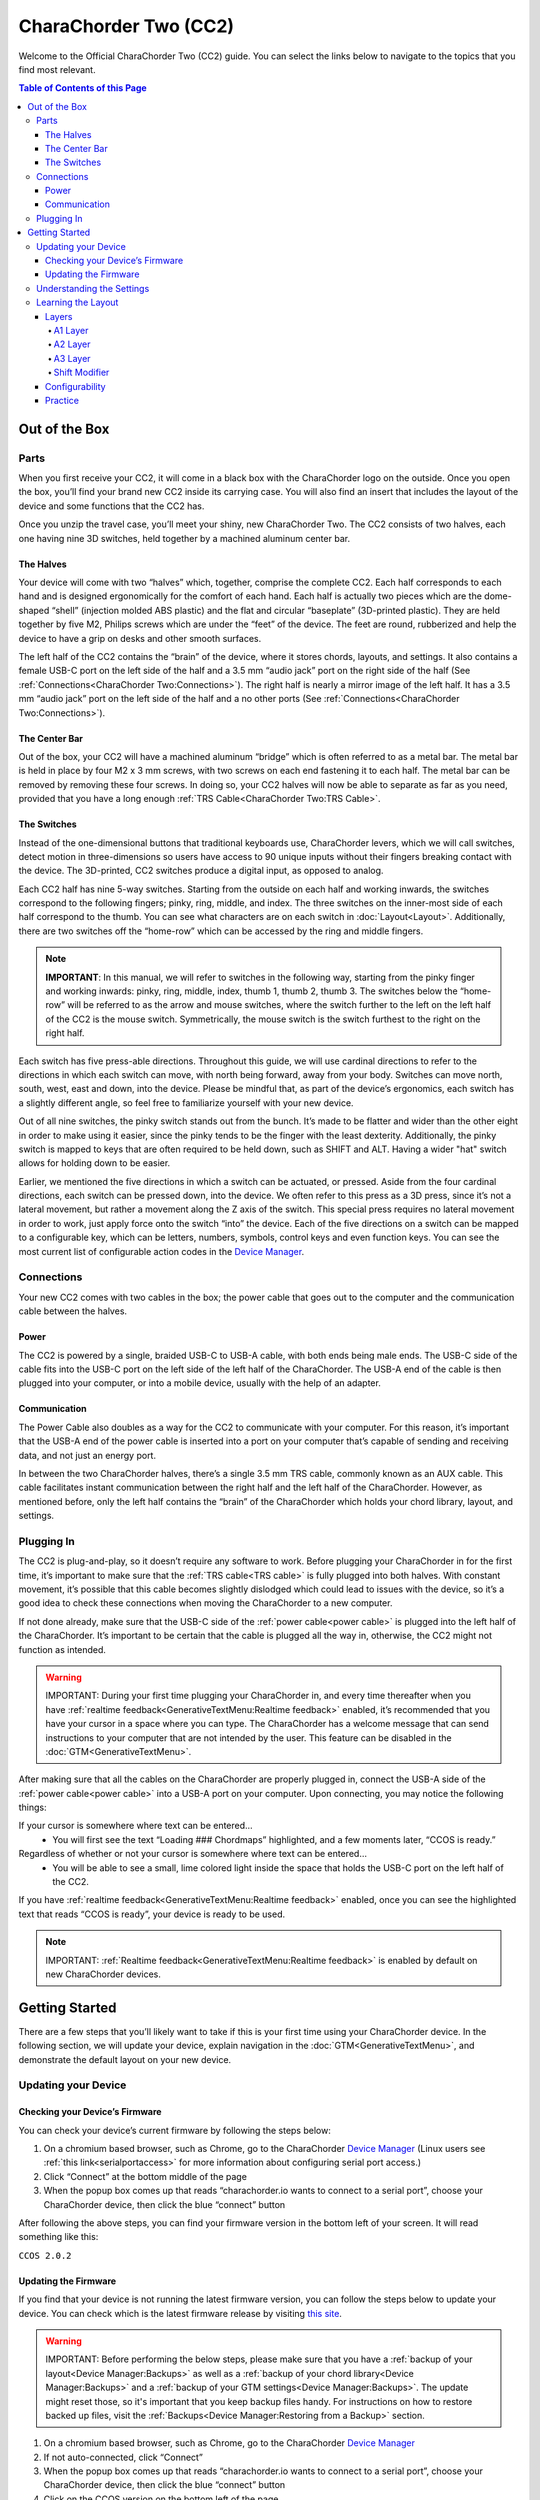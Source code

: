CharaChorder Two (CC2)
===================

Welcome to the Official CharaChorder Two (CC2) guide. You can select the links
below to navigate to the topics that you find most relevant.

.. _CC2:
.. image:: /assets/images/CC2.webp
  :width: 1200
  :alt: CharaChorder CC2

.. contents:: Table of Contents of this Page
   :local:

Out of the Box
**************

Parts
-----

When you first receive your CC2, it will come in a black
box with the CharaChorder logo on the outside. Once you open the box,
you’ll find your brand new CC2 inside its carrying case.
You will also find an insert that includes the layout of the device and
some functions that the CC2 has.

.. _CC2 Case:
.. image:: /assets/images/CC1case.png
  :width: 1200
  :alt: CC2 Travel Case

Once you unzip the travel case, you’ll meet your shiny, new CharaChorder
Two. The CC2 consists of two halves, each one having nine 3D switches, held together by a machined aluminum center bar.

The Halves
~~~~~~~~~~

Your device will come with two “halves” which, together, comprise the complete CC2. Each half corresponds to each hand and is designed ergonomically for the comfort of each hand. Each half is actually two pieces which are the dome-shaped “shell” (injection molded ABS plastic) and the flat and circular “baseplate” (3D-printed plastic). They are held together by five M2, Philips screws which are under the “feet” of the device. The feet are round, rubberized and help the device to have a grip on desks and other smooth
surfaces.

The left half of the CC2 contains the “brain” of the device, where it stores
chords, layouts, and settings. It also contains a female USB-C port on
the left side of the half and a 3.5 mm “audio jack” port on the right
side of the half (See :ref:`Connections<CharaChorder Two:Connections>`). The right half is nearly a mirror image of the left half. It has a 3.5 mm “audio jack” port on the left side of the half and a no other ports (See :ref:`Connections<CharaChorder Two:Connections>`).

The Center Bar
~~~~~~~~~~~~~~

Out of the box, your CC2 will have a machined aluminum
“bridge” which is often referred to as a metal bar. The metal bar is held in
place by four M2 x 3 mm screws, with two screws on each end fastening it to each half. The metal bar can be removed by removing these four screws. In doing so, your CC2 halves will now be able to separate as far as you need, provided that you have a long enough :ref:`TRS Cable<CharaChorder Two:TRS Cable>`.

The Switches
~~~~~~~~~~~~

Instead of the one-dimensional buttons that traditional keyboards use,
CharaChorder levers, which we will call switches, detect motion in
three-dimensions so users have access to 90 unique inputs without their
fingers breaking contact with the device. The 3D-printed, CC2 switches
produce a digital input, as opposed to analog.

Each CC2 half has nine 5-way switches. Starting from the
outside on each half and working inwards, the switches correspond to the
following fingers; pinky, ring, middle, and index. The three switches on
the inner-most side of each half correspond to the thumb. You can see
what characters are on each switch in :doc:`Layout<Layout>`. Additionally,
there are two switches off the “home-row” which can be accessed by
the ring and middle fingers.

.. note::
   **IMPORTANT**: In this manual, we will refer to switches in the
   following way, starting from the pinky finger and working inwards:
   pinky, ring, middle, index, thumb 1, thumb 2, thumb 3. The
   switches below the “home-row” will be referred to as the arrow and
   mouse switches, where the switch further to the left on the left half
   of the CC2 is the mouse switch. Symmetrically, the mouse
   switch is the switch furthest to the right on the right half.

Each switch has five press-able directions. Throughout this guide, we
will use cardinal directions to refer to the directions in which each
switch can move, with _`north` being forward, away from your body. Switches
can move north, south, west, east and down, into the device. Please be
mindful that, as part of the device’s ergonomics, each switch has a
slightly different angle, so feel free to familiarize yourself with your
new device.

Out of all nine switches, the pinky switch stands out from the bunch.
It’s made to be flatter and wider than the other eight in order to make
using it easier, since the pinky tends to be the finger with the least
dexterity. Additionally, the pinky switch is mapped to keys that are often required to be held down, such as SHIFT and ALT. Having a wider "hat" switch allows for holding down to be easier.

Earlier, we mentioned the five directions in which a switch can be
actuated, or pressed. Aside from the four cardinal directions, each
switch can be pressed down, into the device. We often refer to this
press as a 3D press, since it’s not a lateral movement, but rather a
movement along the Z axis of the switch. This special press requires no
lateral movement in order to work, just apply force onto the switch
“into” the device. Each of the five directions on a switch can be mapped
to a configurable key, which can be letters, numbers, symbols,
control keys and even function keys. You can see the most current list
of configurable action codes in the `Device Manager <https://charachorder.io/config/layout/>`__.

Connections
-----------

Your new CC2 comes with two cables in the box; the power
cable that goes out to the computer and the communication cable between
the halves.

Power
~~~~~

The CC2 is powered by a single, braided USB-C to USB-A
cable, with both ends being male ends. The USB-C side of the cable fits
into the USB-C port on the left side of the left half of the
CharaChorder. The USB-A end of the cable is then plugged into your
computer, or into a mobile device, usually with the help of an adapter.

Communication
~~~~~~~~~~~~~

.. _power cable:

The Power Cable also doubles as a way for the CC2 to
communicate with your computer. For this reason, it’s important that the
USB-A end of the power cable is inserted into a port on your computer
that’s capable of sending and receiving data, and not just an energy
port.

.. _TRS cable:

In between the two CharaChorder halves, there’s a single 3.5 mm TRS cable, commonly known as an AUX cable. This cable facilitates
instant communication between the right half and the left half of the
CharaChorder. However, as mentioned before, only the left half contains
the “brain” of the CharaChorder which holds your chord library, layout,
and settings.

Plugging In
-----------

The CC2 is plug-and-play, so it doesn’t require any software to work. Before plugging your CharaChorder in for the first time, it’s important to make sure that the :ref:`TRS cable<TRS cable>` is fully plugged into both halves. With constant movement, it’s possible that this cable becomes slightly dislodged which could lead to issues with the device, so it’s a good idea to check these connections when moving the CharaChorder to a new computer.

If not done already, make sure that the USB-C side of the
:ref:`power cable<power cable>` is plugged into the left half of the
CharaChorder. It’s important to be certain that the cable is plugged all
the way in, otherwise, the CC2 might not function as intended.

.. warning::
   IMPORTANT: During your first time plugging your CharaChorder in,
   and every time thereafter when you have :ref:`realtime feedback<GenerativeTextMenu:Realtime feedback>` enabled, it’s
   recommended that you have your cursor in a space where you can type. The 
   CharaChorder has a welcome message that can send instructions to your 
   computer that are not intended by the user. This feature can be disabled in
   the :doc:`GTM<GenerativeTextMenu>`. 

After making sure that all the cables on the CharaChorder are properly
plugged in, connect the USB-A side of the :ref:`power cable<power cable>` into
a USB-A port on your computer. Upon connecting, you may notice the
following things: 

If your cursor is somewhere where text can be entered… 
	- You will first see the text “Loading ### Chordmaps” highlighted, and a few moments later, “CCOS is ready.” 

Regardless of whether or not your cursor is somewhere where text can be entered… 
	- You will be able to see a small, lime colored light inside the space that holds the USB-C port on the left half of the CC2.

If you have :ref:`realtime feedback<GenerativeTextMenu:Realtime feedback>` enabled, once you can see the highlighted text that reads
“CCOS is ready”, your device is ready to be used.

.. note::
   IMPORTANT: :ref:`Realtime feedback<GenerativeTextMenu:Realtime feedback>` is enabled by default on new CharaChorder devices.

Getting Started
*******************

There are a few steps that you’ll likely want to take if this is your
first time using your CharaChorder device. In the following section, we
will update your device, explain navigation in the :doc:`GTM<GenerativeTextMenu>`, and demonstrate the default layout on your new
device.

Updating your Device
--------------------

.. _charachorder-two-checking-your-devices-firmware:

Checking your Device’s Firmware
~~~~~~~~~~~~~~~~~~~~~~~~~~~~~~~

You can check your device’s current firmware by following the steps
below: 

#. On a chromium based browser, such as Chrome, go to the CharaChorder `Device Manager <https://charachorder.io/config/layout/>`__ (Linux users see :ref:`this link<serialportaccess>` for more information about configuring serial port access.)
#. Click “Connect” at the bottom middle of the page
#. When the popup box comes up that reads “charachorder.io wants to connect to a serial port”, choose your CharaChorder device, then click the blue “connect” button

After following the above steps, you can find your
firmware version in the bottom left of your screen. It will read
something like this:

``CCOS 2.0.2``

.. _Firmware Check:
.. image:: /assets/images/DMFW.png
  :width: 1200
  :alt: Checking the firmware on Device Manager

Updating the Firmware
~~~~~~~~~~~~~~~~~~~~~

If you find that your device is not running the latest firmware version,
you can follow the steps below to update your device. You can check
which is the latest firmware release by visiting `this
site <https://www.charachorder.com/pages/update-your-firmware>`__. 

.. warning::
   IMPORTANT: Before performing the below steps, please make sure that you have a :ref:`backup of your layout<Device Manager:Backups>` as well as a :ref:`backup of your chord library<Device Manager:Backups>` and a :ref:`backup of your GTM settings<Device Manager:Backups>`. The update might reset those, so it's important that you keep backup files handy. For instructions on how to restore backed up files, visit the :ref:`Backups<Device Manager:Restoring from a Backup>` section.

#. On a chromium based browser, such as Chrome, go to the CharaChorder `Device Manager <https://charachorder.io/config/layout/>`__ 
#. If not auto-connected, click “Connect”
#. When the popup box comes up that reads “charachorder.io wants to connect to a serial port”, choose your CharaChorder device, then click the blue “connect” button
#. Click on the CCOS version on the bottom left of the page
#. You will see a list of available versions along with their release date. Click on the one you want.
#. Click "Apply Update"

At this point, your CC2 will automatically reboot. Congratulations! You have
successfully updated your device. You can check your device’s firmware
version by following the steps :ref:`here<charachorder-two-checking-your-devices-firmware>`.

Understanding the Settings
--------------------------

The CC2 has settings that are user-configurable. Since the
device is plug-and-play, you don’t need any software to edit the
device’s settings; all you need is a place to type text. We call these
settings the Generative Text Menu, or GTM for short.

You can access the :doc:`GTM<GenerativeTextMenu>` by
:doc:`chording<Chords>` both pinkies `north`_ on any space that
allows text entry such as a notepad app. For an explanation on chords
and how to perform them, visit the :doc:`Chords<Chords>` section.

Once you perform the chord to call up the :doc:`GTM<GenerativeTextMenu>`, your CharaChorder will type out the menu and its options.
It will look something like this:


``CharaChorder GTM [ >K<eyboard || >M<ouse || >C<hording || >D<isplay || >R<esources ]``

Navigation around this menu is based on letter-presses. In the example
above, you can select the desired submenu by pressing the letter between
the angle brackets (for example: ``>K<``) in your target submenu on your
CC2. In the example above, you would press ``K`` for
Keyboard, ``M`` for Mouse, ``C`` for Chording, ``D`` for Display, and
``R`` for Resources.

In some submenus, you will see numeric values. In order to increase or
decrease these, you can use the arrow keys on your CC2.

``CharaChorder > Chording > Press Tolerance [ Use up/down arrow keys to adjust: 25ms ]``

You can read an explanation on all of the settings on your CharaChorder device :doc:`here<GenerativeTextMenu>`.

Learning the Layout
-------------------

The default CharaChorder layout, which we will refer to as the CC
English layout, has been designed to favor :doc:`bigrams<Logic behind the Layout>` and :doc:`trigrams<Logic behind the Layout>` commonly used in the English language while making the letters accessible for a logical choice of :doc:`lexical chords<Chords>`. You can find the map below.

.. note::
   General consensus amongst the community is that, while not perfect,
   the letter arrangement of the default layout is good enough that further modifications would provide very little benefit
   considering 500+ WPM have been reached in peak conditions.
   
   **Most commonly only special character and number placement is changed**, for example to benefit coding.

   Some exceptions include optimizing for VIM bindings, though people have successfully used the default layout for VIM as well
   and benefits of such modifications are debatable.


.. _CCEnglish Layout:
.. image:: /assets/images/CCEnglish2.png
  :width: 1200
  :alt: CC English Layout

.. dropdown:: Design of the default layout

  The design of the layout of the keys was by far the most time and iteration intensive part of designing the CharaChorder.
  Riley Keen, CEO of CharaChorder, said that it was 80% science, 20% art.

  However, trying to validate or prove that any layout is better than others,
  like we have seen with the QWERTY keyboard,
  is very complex and it is not a simple answer.

  One of the big benefits of the CC1 is you are actually using your thumbs.
  On the smartphone, your thumbs can type almost as fast as all of your other fingers together combined,
  and yet on a normal keyboard layout they are both tethered to a single button.

  So, a design goal was to maximize left vs right hand and finger vs thumb alterations as well as 
  to pair the frequent keys with the ease of press-ability. This was a highly iterative process which filled up notebooks and notebooks of design sketches.

  In general the process that Riley used and recommends using if you would like to make your own layout is as follows:

  1. Make a list of individual inputs for your language weighted by their frequency of use in your favorite corpus
  2. Make a list of most common bigrams and trigrams (groups of 2 and 3 letters) for your language weighted by their frequency of use in your favorite corpus
  3. Make a list of most common words for your language weighted by their frequency of use in your favorite corpus
  4. Create a list prioritizing each switch on your device based on how easy they are to access. This should consider both finger, direction, and handedness
  5. To create a seed, sync your switch list with the individual input list, placing your most common input on the easiest switch to access, while doing your best to balance the total utilization of all left versus right hand inputs
  6. Based on your seed, analyze the lists of bigrams and trigrams and note which ones require rolling inputs, antipodal inputs, same finger inputs, same hand non-rolling inputs, as well as same hand/finger trajectory inputs. Assign a scale to tokenize each of these input types and create a cumulative ranking for each bigram and trigram
  7. Based on your seed, create a chord library. Now give each chord a rating based on how easy it is to physically accomplish, and how easy it is to remember or memorize
  8. Analyze the weaknesses and strengths of your layout, then create a hypothesis of what could be changed within your seed to improve the total rating of all your bigrams, trigrams, and chords.
  9. Shuffle your seed based on your hypothesis and repeat steps 5-9 until you are no longer able to improve upon your score

Layers
~~~~~~

The CC2 has 3 layers: the base layer called the A1 layer,
the secondary layer referred to as A2, and the tertiary layer named A3.
Being as the CC2 has 9 switches on each half, and taking
into account that each switch can access 5 different positions, and
considering that each layer has access to all of those 9 switches, we
have over 250 assignable slots between the two CharaChorder halves.

In this section, we’ll refer only to the default CC English layout. If
you have modified your layout to something different, then the next
portion might not be accurate for your device. If you have purchased
your device from CharaChorder, then the following is accurate to your
device.

A1 Layer
^^^^^^^^

The A1 layer is the main layer that is active by default. The CC English
layout has all 26 letters of the English alphabet on the A1 layer so
that you can access all of them without having to hold or press anything
else. Your device will always be in the A1 layer upon boot.

While the A1 layer is active on the CC2 by default, you can
map the A1 access key, which bears the name “Primary Keymap (Left)” or “Primary Keymap (Right)”, on the
`Device Manager <https://charachorder.io/config/layout/>`__.

A2 Layer
^^^^^^^^

The A2 layer, sometimes referred to as the “number layer”, is accessible
with the :doc:`A2 access key<CharaChorder Keys>`. In the above :ref:`graphic<CCEnglish Layout>`, you’ll see this labeled
as “②” In the `Device Manager <https://charachorder.io/config/layout/>`__,
this key has the name “Numeric Layer (Left)” and “Numeric Layer (Right)”, one for each side of the
CharaChorder. 

By default, the A2 Layer is accessible by pressing and holding either
pinky finger outwards, that is, west on the left pinky or east on the
right pinky. You do not have to hold them both, only one is required.
Any key that is on the A2 Layer can only be accessed by pressing and
holding the A2 Layer access key along with the target key. You do not
need to :doc:`chord<Chords>` the keys together; it’s only required that the
A2 Layer access key is pressed while the target key is pressed.

.. note::
   EXAMPLE: On the CC English layout, you can access the number
   ``4`` by pressing and holding the right pinky to the east and the
   left middle finger to the east.

A3 Layer
^^^^^^^^

The A3 layer, sometimes referred to as the “function layer”, is
accessible with the :ref:`A3 access key<CharaChorder Keys>`. This key is shown as ③
in the above :ref:`graphic<CCEnglish Layout>`. It is accessible by pressing and 
holding either pinky down, into the device. In the `Device Manager <https://charachorder.io/config/layout/>`__,
this key has the name “Function Layer (Left)” and “Function Layer (Right)”, one for each side of the
CharaChorder.

By default, the A3 Layer is accessible by pressing and holding either
pinky finger down. You do not have to hold them both in order to access
the A3 layer. Any key that is on the A3 Layer can only be accessed by
pressing and holding the :doc:`A3 access key<CharaChorder Keys>`,
along with the target key. You do not need to :doc:`chord<Chords>` the keys
together; it’s only required that the A3 layer access key is pressed
while the target key is pressed.

.. note::
   EXAMPLE: On the CC English layout, you can access the F1 key by
   pressing and holding either pinky down, into the device, and adding the letter ``a`` or ``r`` (location of number 1 on the default layout) to it.

Shift Modifier
^^^^^^^^^^^^^^

On top of the three aforementioned layers, the :doc:`Shift key<CharaChorder Keys>`, which is a :doc:`modifier<Glossary>`, can be used to access some extra keys. The Shift keypress works just like it
would on a traditional keyboard. You can capitalize letters and access
symbols attached to numbers. This works with any key on any layer, just
like other modifiers (such as Ctrl and Alt). The Shift modifier output
is currently controlled by the Operating System that your CharaChorder is
plugged to, and it is not possible to customize their outputs.

In the above :ref:`graphic<CCEnglish Layout>`, you’ll see
the Shift key labeled as “⇧”. In the `Device Manager <https://charachorder.io/config/layout/>`__,
this key has the name “Shift Keyboard Modifier (Left)” and “Shift Keyboard Modifier (Right)”, one for each half
of the CharaChorder.

By default, the Shift is accessible by pressing and holding either pinky
finger inwards, that is, east on the left pinky or west on the right
pinky. You do not have to hold them both, only one is required. Any key
that requires the Shift Modifier can only be accessed by pressing and
holding the Shift key along with the target key. You do not need to
:doc:`chord<Chords>` the keys together; it’s only required that the Shift
key is pressed while the target key is pressed.

.. note::
   EXAMPLE: On the CC English layout, you can access the capital
   ``A`` by pressing and holding the left pinky to the east and the
   right index finger to the west.

   On the CC English layout, you can access the ``@`` symbol by pressing
   and holding both pinkies to the east and the left index south.

Configurability
~~~~~~~~~~~~~~~

The CC2’s layout is configurable, which means that you can
:doc:`remap<Glossary>` almost all keys. Though the CC English
layout has been optimized for writing in English by
:doc:`chentry<Glossary>` and :doc:`chording<Chords>`, some users may
choose to :doc:`remap<Glossary>` their device’s layout to better
suit their personal needs. For a thorough explanation on how remapping
works and how to remap your device, visit the :ref:`remapping section<Device Manager:Remapping>`

Practice
~~~~~~~~

Now that you’re familiar with your new CharaChorder device, it’s time to
use it! Head over the the :doc:`training section<Tools>` for instructions
on how to get started with learning your device. If you want to just
jump in without having to read a minute longer, head on over to our
training website; https://www.iq-eq.io/#/

.. _Dot I/O:
.. image:: /assets/images/DOTIO.png
  :width: 1200
  :alt: Practicing on DOT I/O
